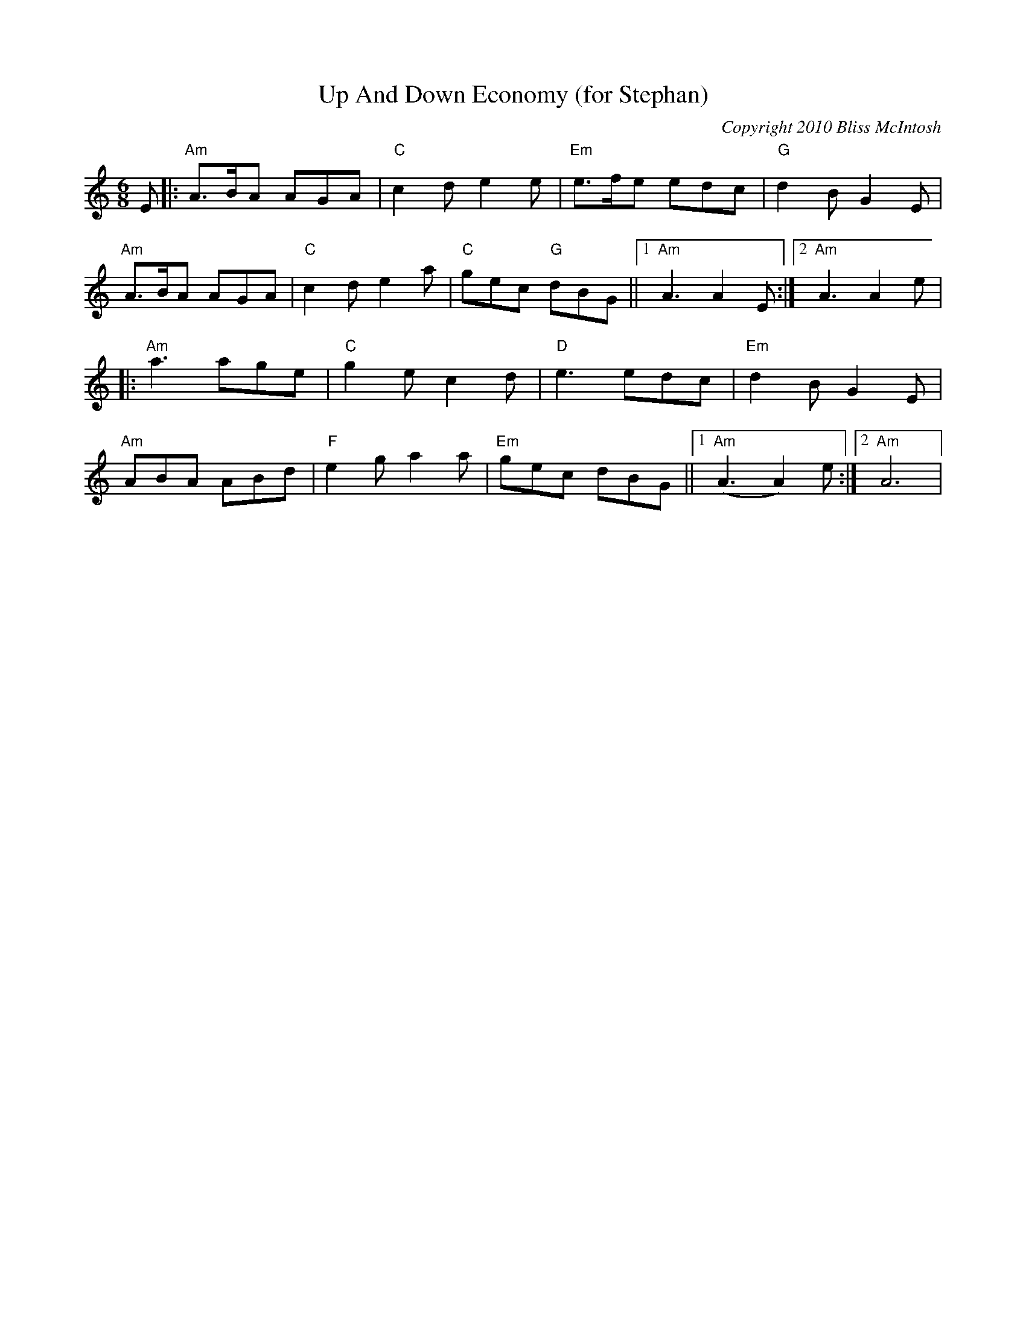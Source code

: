 X:0T:Up And Down Economy (for Stephan)C:Copyright 2010 Bliss McIntoshK:AmL:1/8M:6/8E|:"Am"A>BA AGA|"C"c2de2e|"Em"e>fe edc|"G"d2BG2E|"Am"A>BA AGA|"C"c2de2a|"C"gec "G"dBG||1"Am"A3A2E:|2"Am"A3A2e||:"Am"a3 age|"C"g2e c2d|"D"e3 edc|"Em"d2B G2E|"Am"ABA ABd|"F"e2ga2a|"Em"gec dBG||1"Am"(A3A2)e:|2"Am"A6|